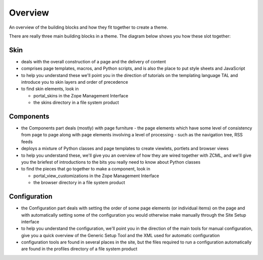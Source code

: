 Overview
========

An overview of the building blocks and how they fit together to create a
theme.

There are really three main building blocks in a theme. The diagram
below shows you how these slot together:

.. image:: buildingblocks1.gif

Skin
----

-  deals with the overall construction of a page and the delivery of
   content
-  comprises page templates, macros, and Python scripts, and is also the
   place to put style sheets and JavaScript
-  to help you understand these we'll point you in the direction of
   tutorials on the templating language TAL and introduce you to skin
   layers and order of precedence
-  to find skin elements, look in

   -  portal\_skins in the Zope Management Interface
   -  the skins directory in a file system product

Components
----------

-  the Components part deals (mostly) with page furniture - the page
   elements which have some level of consistency from page to page along
   with page elements involving a level of processing - such as the
   navigation tree, RSS feeds
-  deploys a mixture of Python classes and page templates to create
   viewlets, portlets and browser views
-  to help you understand these, we'll give you an overview of how they
   are wired together with ZCML, and we'll give you the briefest of
   introductions to the bits you really need to know about Python
   classes
-  to find the pieces that go together to make a component, look in

   -  portal\_view\_customizations in the Zope Management Interface
   -  the browser directory in a file system product

Configuration
-------------

-  the Configuration part deals with setting the order of some page
   elements (or individual items) on the page and with automatically
   setting some of the configuration you would otherwise make manually
   through the Site Setup interface
-  to help you understand the configuration, we'll point you in the
   direction of the main tools for manual configuration, give you a
   quick overview of the Generic Setup Tool and the XML used for
   automatic configuration
-  configuration tools are found in several places in the site, but the
   files required to run a configuration automatically are found in the
   profiles directory of a file system product

